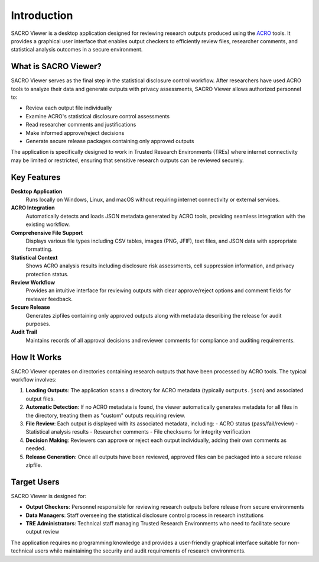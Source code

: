 ============
Introduction
============

SACRO Viewer is a desktop application designed for reviewing research outputs produced using the `ACRO <https://github.com/AI-SDC/ACRO>`_ tools. It provides a graphical user interface that enables output checkers to efficiently review files, researcher comments, and statistical analysis outcomes in a secure environment.

What is SACRO Viewer?
====================

SACRO Viewer serves as the final step in the statistical disclosure control workflow. After researchers have used ACRO tools to analyze their data and generate outputs with privacy assessments, SACRO Viewer allows authorized personnel to:

* Review each output file individually
* Examine ACRO's statistical disclosure control assessments
* Read researcher comments and justifications
* Make informed approve/reject decisions
* Generate secure release packages containing only approved outputs

The application is specifically designed to work in Trusted Research Environments (TREs) where internet connectivity may be limited or restricted, ensuring that sensitive research outputs can be reviewed securely.

Key Features
============

**Desktop Application**
  Runs locally on Windows, Linux, and macOS without requiring internet connectivity or external services.

**ACRO Integration**
  Automatically detects and loads JSON metadata generated by ACRO tools, providing seamless integration with the existing workflow.

**Comprehensive File Support**
  Displays various file types including CSV tables, images (PNG, JFIF), text files, and JSON data with appropriate formatting.

**Statistical Context**
  Shows ACRO analysis results including disclosure risk assessments, cell suppression information, and privacy protection status.

**Review Workflow**
  Provides an intuitive interface for reviewing outputs with clear approve/reject options and comment fields for reviewer feedback.

**Secure Release**
  Generates zipfiles containing only approved outputs along with metadata describing the release for audit purposes.

**Audit Trail**
  Maintains records of all approval decisions and reviewer comments for compliance and auditing requirements.

How It Works
============

SACRO Viewer operates on directories containing research outputs that have been processed by ACRO tools. The typical workflow involves:

1. **Loading Outputs**: The application scans a directory for ACRO metadata (typically ``outputs.json``) and associated output files.

2. **Automatic Detection**: If no ACRO metadata is found, the viewer automatically generates metadata for all files in the directory, treating them as "custom" outputs requiring review.

3. **File Review**: Each output is displayed with its associated metadata, including:
   - ACRO status (pass/fail/review)
   - Statistical analysis results
   - Researcher comments
   - File checksums for integrity verification

4. **Decision Making**: Reviewers can approve or reject each output individually, adding their own comments as needed.

5. **Release Generation**: Once all outputs have been reviewed, approved files can be packaged into a secure release zipfile.

Target Users
============

SACRO Viewer is designed for:

* **Output Checkers**: Personnel responsible for reviewing research outputs before release from secure environments
* **Data Managers**: Staff overseeing the statistical disclosure control process in research institutions
* **TRE Administrators**: Technical staff managing Trusted Research Environments who need to facilitate secure output review

The application requires no programming knowledge and provides a user-friendly graphical interface suitable for non-technical users while maintaining the security and audit requirements of research environments.